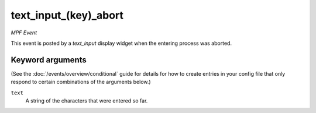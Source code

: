 text_input_(key)_abort
======================

*MPF Event*

This event is posted by a *text_input* display widget when the
entering process was aborted.

Keyword arguments
-----------------

(See the :doc:`/events/overview/conditional` guide for details for how to
create entries in your config file that only respond to certain combinations of
the arguments below.)

``text``
  A string of the characters that were entered so far.

